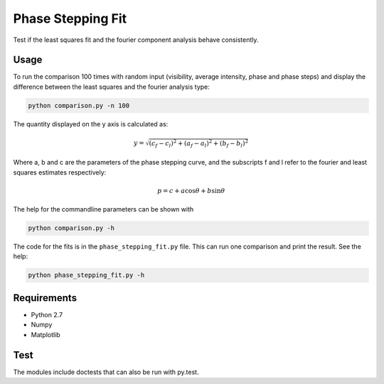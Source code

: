 ========================================
Phase Stepping Fit
========================================

Test if the least squares fit and the fourier component analysis behave
consistently.

Usage
----------------------------------------
To run the comparison 100 times with random input (visibility, average intensity, phase and phase steps)
and display the difference between the least squares
and the fourier analysis type:

.. code:: bash

    python comparison.py -n 100

The quantity displayed on the y axis is calculated as:

.. math::

    y = \sqrt{(c_{f} - c_{l})^2 + (a_{f} - a_{l})^2 + (b_{f} - b_{l})^2}

Where a, b and c are the parameters of the phase stepping curve, and the
subscripts f and l refer to the fourier and least squares estimates
respectively:

.. math::

    p = c + a \cos \theta + b \sin \theta

The help for the commandline parameters can be shown with

.. code:: bash

    python comparison.py -h

The code for the fits is in the ``phase_stepping_fit.py`` file. This can run
one comparison and print the result. See the help:

.. code:: bash

    python phase_stepping_fit.py -h

Requirements
----------------------------------------

- Python 2.7
- Numpy
- Matplotlib

Test
----------------------------------------
The modules include doctests that can also be run with py.test.
